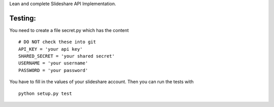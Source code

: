 
Lean and complete Slideshare API Implementation.




Testing:
========

You need to create a file secret.py which has the content
::
    # DO NOT check these into git
    API_KEY = 'your api key'
    SHARED_SECRET = 'your shared secret'
    USERNAME = 'your username'
    PASSWORD = 'your password'

You have to fill in the values of your slideshare account. Then you can
run the tests with
::
    python setup.py test
